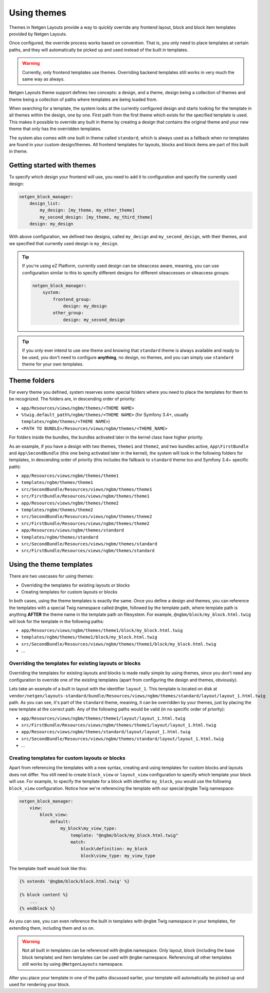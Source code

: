 Using themes
============

Themes in Netgen Layouts provide a way to quickly override any frontend layout,
block and block item templates provided by Netgen Layouts.

Once configured, the override process works based on convention. That is, you
only need to place templates at certain paths, and they will automatically be
picked up and used instead of the built in templates.

.. warning::

    Currently, only frontend templates use themes. Overriding backend templates
    still works in very much the same way as always.

Netgen Layouts theme support defines two concepts: a design, and a theme, design
being a collection of themes and theme being a collection of paths where
templates are being loaded from.

When searching for a template, the system looks at the currently configured
design and starts looking for the template in all themes within the design, one
by one. First path from the first theme which exists for the specified template
is used. This makes it possible to override any built in theme by creating a
design that contains the original theme and your new theme that only has the
overridden templates.

The system also comes with one built in theme called ``standard``, which is
always used as a fallback when no templates are found in your custom
design/themes. All frontend templates for layouts, blocks and block items are
part of this built in theme.

Getting started with themes
---------------------------

To specify which design your frontend will use, you need to add it to
configuration and specify the currently used design:

.. code-block:: yaml

    netgen_block_manager:
        design_list:
            my_design: [my_theme, my_other_theme]
            my_second_design: [my_theme, my_third_theme]
        design: my_design

With above configuration, we defined two designs, called ``my_design`` and
``my_second_design``, with their themes, and we specified that currently used
design is ``my_design``.

.. tip::

    If you're using eZ Platform, currently used design can be siteaccess aware,
    meaning, you can use configuration similar to this to specify different
    designs for different siteaccesses or siteaccess groups:

    .. code-block:: yaml

        netgen_block_manager:
            system:
                frontend_group:
                    design: my_design
                other_group:
                    design: my_second_design

.. tip::

    If you only ever intend to use one theme and knowing that ``standard`` theme
    is always available and ready to be used, you don't need to configure
    **anything**, no design, no themes, and you can simply use ``standard``
    theme for your own templates.

Theme folders
-------------

For every theme you defined, system reserves some special folders where you need
to place the templates for them to be recognized. The folders are, in descending
order of priority:

* ``app/Resources/views/ngbm/themes/<THEME NAME>``
* ``%twig.default_path%/ngbm/themes/<THEME NAME>`` (for Symfony 3.4+, usually
  ``templates/ngbm/themes/<THEME NAME>``)
* ``<PATH TO BUNDLE>/Resources/views/ngbm/themes/<THEME_NAME>``

For folders inside the bundles, the bundles activated later in the kernel class
have higher priority.

As an example, if you have a design with two themes, ``theme1`` and ``theme2``,
and two bundles active, ``App\FirstBundle`` and ``App\SecondBundle`` (this one
being activated later in the kernel), the system will look in the following
folders for templates, in descending order of priority (this includes the
fallback to ``standard`` theme too and Symfony 3.4+ specific path):

* ``app/Resources/views/ngbm/themes/theme1``
* ``templates/ngbm/themes/theme1``
* ``src/SecondBundle/Resources/views/ngbm/themes/theme1``
* ``src/FirstBundle/Resources/views/ngbm/themes/theme1``
* ``app/Resources/views/ngbm/themes/theme2``
* ``templates/ngbm/themes/theme2``
* ``src/SecondBundle/Resources/views/ngbm/themes/theme2``
* ``src/FirstBundle/Resources/views/ngbm/themes/theme2``
* ``app/Resources/views/ngbm/themes/standard``
* ``templates/ngbm/themes/standard``
* ``src/SecondBundle/Resources/views/ngbm/themes/standard``
* ``src/FirstBundle/Resources/views/ngbm/themes/standard``

Using the theme templates
-------------------------

There are two usecases for using themes:

* Overriding the templates for existing layouts or blocks
* Creating templates for custom layouts or blocks

In both cases, using the theme templates is exactly the same. Once you define
a design and themes, you can reference the templates with a special Twig
namespace called ``@ngbm``, followed by the template path, where template path
is anything **AFTER** the theme name in the template path on filesystem. For
example, ``@ngbm/block/my_block.html.twig`` will look for the template in the
following paths:

* ``app/Resources/views/ngbm/themes/theme1/block/my_block.html.twig``
* ``templates/ngbm/themes/theme1/block/my_block.html.twig``
* ``src/SecondBundle/Resources/views/ngbm/themes/theme1/block/my_block.html.twig``
* ...

Overriding the templates for existing layouts or blocks
~~~~~~~~~~~~~~~~~~~~~~~~~~~~~~~~~~~~~~~~~~~~~~~~~~~~~~~

Overriding the templates for existing layouts and blocks is made really simple
by using themes, since you don't need any configuration to override one of the
existing templates (apart from configuring the design and themes, obviously).

Lets take an example of a built in layout with the identifier ``layout_1``.
This template is located on disk at
``vendor/netgen/layouts-standard/bundle/Resources/views/ngbm/themes/standard/layout/layout_1.html.twig``
path. As you can see, it's part of the ``standard`` theme, meaning, it can be
overridden by your themes, just by placing the new template at the correct path.
Any of the following paths would be valid (in no specific order of priority):

* ``app/Resources/views/ngbm/themes/theme1/layout/layout_1.html.twig``
* ``src/FirstBundle/Resources/views/ngbm/themes/theme1/layout/layout_1.html.twig``
* ``app/Resources/views/ngbm/themes/standard/layout/layout_1.html.twig``
* ``src/SecondBundle/Resources/views/ngbm/themes/standard/layout/layout_1.html.twig``
* ...

Creating templates for custom layouts or blocks
~~~~~~~~~~~~~~~~~~~~~~~~~~~~~~~~~~~~~~~~~~~~~~~

Apart from referencing the templates with a new syntax, creating and using
templates for custom blocks and layouts does not differ. You still need to
create ``block_view`` or ``layout_view`` configuration to specify which template
your block will use. For example, to specify the template for a block with
identifier ``my_block``, you would use the following ``block_view``
configuration. Notice how we're referencing the template with our special
``@ngbm`` Twig namespace:

.. code-block:: yaml

    netgen_block_manager:
        view:
            block_view:
                default:
                    my_block\my_view_type:
                        template: "@ngbm/block/my_block.html.twig"
                        match:
                            block\definition: my_block
                            block\view_type: my_view_type

The template itself would look like this:

.. code-block:: jinja

    {% extends '@ngbm/block/block.html.twig' %}

    {% block content %}
        ...
    {% endblock %}

As you can see, you can even reference the built in templates with ``@ngbm``
Twig namespace in your templates, for extending them, including them and so on.

.. warning::

    Not all built in templates can be referenced with ``@ngbm`` namespace.
    Only layout, block (including the base block template) and item templates
    can be used with ``@ngbm`` namespace. Referencing all other templates still
    works by using ``@NetgenLayouts`` namespace.

After you place your template in one of the paths discussed earlier, your
template will automatically be picked up and used for rendering your block.

